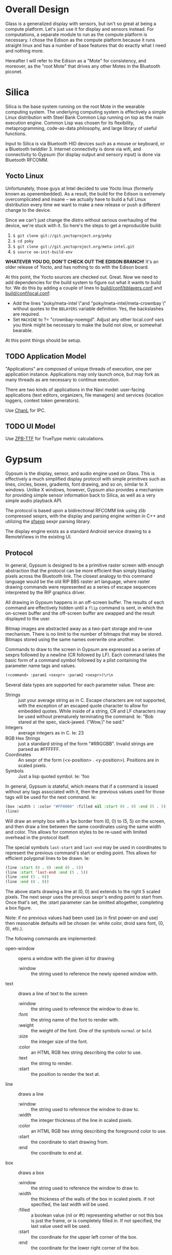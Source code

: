 #+STARTUP: inlineimages

* Overall Design

Glass is a generalized display with sensors, but isn't so great at being a
compute platform. Let's just use it for display and sensors instead. For
computations, a separate module to run as the compute platform is necessary. I
chose the Edison as the compute platform because it runs straight linux and has
a number of base features that do exactly what I need and nothing more.

Hereafter I will refer to the Edison as a "Mote" for consistency, and moreover,
as the "root Mote" that drives any other Motes in the Bluetooth piconet.

* Silica

Silica is the base system running on the root Mote in the wearable computing
system. The underlying computing system is effectively a simple Linux
distribution with Steel Bank Common Lisp running on top as the main execution
engine. Common Lisp was chosen for its flexibility, metaprogramming,
code-as-data philosophy, and large library of useful functions.

Input to Silica is via Bluetooth HID devices such as a mouse or keyboard, or a
Bluetooth twiddler 3. Internet connectivity is done via wifi, and connectivity
to Gypsum (for display output and sensory input) is done via Bluetooth RFCOMM.

** Yocto Linux

Unfortunately, those guys at Intel decided to use Yocto linux (formerly known as
openembedded). As a result, the build for the Edison is extremely
overcomplicated and insane -- we actually have to build a full Linux
distribution every time we want to make a new release or push a different change
to the device.

Since we can't just change the distro without serious overhauling of the device,
we're stuck with it. So here's the steps to get a reproducible build:

  1. =$ git clone git://git.yoctoproject.org/poky=
  2. =$ cd poky=
  3. =$ git clone git://git.yoctoproject.org/meta-intel.git=
  4. =$ source oe-init-build-env=

*WHATEVER YOU DO, DON'T CHECK OUT THE EDISON BRANCH!* It's an older release of
Yocto, and has nothing to do with the Edison board.

At this point, the Yocto sources are checked out. Great. Now we need to add
dependencies for the build system to figure out what it wants to build for. We
do this by adding a couple of lines to [[file:silica/poky/build/conf/bblayers.conf::/media/psf/Home/Projects/navi/silica/poky/meta-intel%20\][build/conf/bblayers.conf]] and
[[file:silica/poky/build/conf/local.conf::#][build/conf/local.conf]]:

  - Add the lines "poky/meta-intel \"and "poky/meta-intel/meta-crownbay \"
    without quotes to the =BBLAYERS= variable definition. Yes, the backslashes
    are required.
  - Set =MACHINE= to ?= "crownbay-noemgd". Adjust any other local.conf vars you
    think might be necessary to make the build not slow, or somewhat bearable.

At this point things should be setup.

** TODO Application Model

"Applications" are composed of unique threads of execution, one per application
instance. Applications may only launch once, but may fork as many threads as are
necessary to continue execution.

There are two kinds of applications in the Navi model: user-facing applications
(text editors, organizers, file managers) and services (location loggers,
context token generators).

Use [[https://github.com/zkat/chanl][ChanL]] for IPC.

** TODO UI Model

Use [[http://www.xach.com/lisp/zpb-ttf/][ZPB-TTF]] for TrueType metric calculations.

* Gypsum

Gypsum is the display, sensor, and audio engine used on Glass. This is
effectively a much simplified display protocol with simple primitives such as
lines, circles, boxes, gradients, font drawing, and so on, similar to X windows.
Unlike X windows, however, Gypsum also provides a mechanism for providing simple
sensor information back to Silica, as well as a very simple audio playback API.

The protocol is based upon a bidirectional RFCOMM link using zlib compressed
sexprs, with the display and parsing engine written in C++ and utilizing
the [[http://sexpr.sourceforge.net/][sfsexp]] sexpr parsing library.

The display engine exists as a standard Android service drawing to a RemoteViews
in the existing UI.

** Protocol

In general, Gypsum is designed to be a primitive raster screen with enough
abstraction that the protocol can be more efficient than simply blasting pixels
across the Bluetooth link. The closest analogy to this command language would be
the old RIP BBS raster art language, where raster drawing commands were
represented as a series of escape sequences interpreted by the RIP graphics
driver.

All drawing in Gypsum happens in an off-screen buffer. The results of each
command are effectively hidden until a =flip= command is sent, in which the
on-screen buffer and the off-screen buffer are swapped and the result displayed
to the user.

Bitmap images are abstracted away as a two-part storage and re-use mechanism.
There is no limit to the number of bitmaps that may be stored. Bitmaps stored
using the same names overwrite one another.

Commands to draw to the screen in Gypsum are expressed as a series of
sexprs followed by a newline (CR followed by LF). Each command takes the
basic form of a command symbol followed by a plist containing the parameter name
tags and values.

#+BEGIN_SRC lisp
  (<command> :param1 <sexpr> :param2 <sexpr>)\r\n
#+END_SRC

Several data types are supported for each parameter value. These are:

  - Strings :: just your average string as in C. Escape characters are not
               supported, with the exception of an escaped quote character to
               allow for embedded quotes. While inside of a string, CR and LF
               characters may be used without prematurely terminating the
               command. Ie: "Bob stared at the spec, slack-jawed. \"Wow,\" he
               said."
  - Integers :: average integers as in C. Ie: 23
  - RGB Hex Strings :: just a standard string of the form "#RRGGBB". Invalid
       strings are parsed as #FFFFFF.
  - Coordinates :: An sexpr of the form (<x-position> . <y-position>).
                   Positions are in scaled pixels.
  - Symbols :: Just a lisp quoted symbol. Ie: 'foo

In general, Gypsum is stateful, which means that if a command is issued without
any tags associated with it, then the previous values used for those tags will
be used for the next command. Ie:

#+BEGIN_SRC lisp
  (box :width 1 :color "#FF0000" :filled nil :start (0 . 0) :end (5 . 5))
  (line)
#+END_SRC

Will draw an empty box with a 1px border from (0, 0) to (5, 5) on the screen,
and then draw a line between the same coordinates using the same width and
color. This allows for common styles to be re-used with limited overhead in the
protocol itself.

The special symbols =last-start= and =last-end= may be used in coordinates to
represent the previous command's start or ending point. This allows for
efficient polygonal lines to be drawn. Ie:

#+BEGIN_SRC lisp
  (line :start (0 . 0) :end (0 . 5))
  (line :start 'last-end :end (5 . 5))
  (line :end (5 . 0))
  (line :end (0 . 0))
#+END_SRC

The above starts drawing a line at (0, 0) and extends to the right 5 scaled
pixels. The next sexpr uses the previous sexpr's ending point to start from.
Once that's set, the :start parameter can be omitted altogether, completing a
box figure.

Note: if no previous values had been used (as in first power-on and use) then
reasonable defaults will be chosen (ie: white color, droid sans font, (0, 0),
etc.).

The following commands are implemented:

  - open-window :: opens a window with the given id for drawing
    - :window :: the string used to reference the newly opened window with.

  - text :: draws a line of text to the screen
    - :window :: the string used to reference the window to draw to.
    - :font :: the string name of the font to render with.
    - :weight :: the weight of the font. One of the symbols =normal= or =bold=.
    - :size :: the integer size of the font.
    - :color :: an HTML RGB hex string describing the color to use.
    - :text :: the string to render.
    - :start :: the position to render the text at.

  - line :: draws a line
    - :window :: the string used to reference the window to draw to.
    - :width :: the integer thickness of the line in scaled pixels.
    - :color :: an HTML RGB hex string describing the foreground color to use.
    - :start :: the coordinate to start drawing from.
    - :end :: the coordinate to end at.

  - box :: draws a box
    - :window :: the string used to reference the window to draw to.
    - :width :: the thickness of the walls of the box in scaled pixels. If not
                specified, the last width will be used.
    - :filled :: a boolean value (nil or #t) representing whether or not this
                 box is just the frame, or is completely filled in. If not
                 specified, the last value used will be used.
    - :start :: the coordinate for the upper left corner of the box.
    - :end :: the coordinate for the lower right corner of the box.

  - store-image :: stores a bitmap by name for later use with the =draw-image=
                   command
    - :data :: a base64 encoded string containing the image to draw.
    - :name :: a string to reference this image by for later use.

  - draw-image :: draws a previously =store-image='d bitmap to the screen.
    - :window :: the string used to reference the window to draw to.
    - :start :: the coordinate for the upper left corner of the bitmap on screen.
    - :end :: the coordinate for the lower right corner of the bitmap on screen.
    - :name :: the string used to reference a previously stored image.

  - commit :: commits the drawing buffer to the currently displayed buffer.
    - :window :: the string used to reference the window to flip.

  - lock-on :: forces the screen to stay on until a corresponding =lock-off=
               command is issued. Locks are per-window.
    - :window :: the string used to reference the window to lock.

  - lock-off :: releases the wakelock that prevents Glass from sleeping.
    - :window :: the string used to reference the window to lock.

  - wake :: wakes the Glass screen for a little bit.

  - store-sound :: stores an audio file for later use with the =play-sound=
                   command
    - :data :: a base64 encoded string containing the sound to store.
    - :name :: a string to reference this sound by for later use.

  - play-sound :: plays a previously =store-sound='d sound.
    - :volume :: the volume to play back at.
    - :channel :: the channel number to play on. There are at most 8 channels.
    - :name :: a string to reference a previously stored sound.

  - stop-sound :: stops a sound that may be currently playing.
    - :channel :: the channel number to stop.

  - set-volume :: sets the max volume for all sounds.
    - :percent :: an integer value between 0 and 100 representing the percentage
                  of volume to use.

  - speak :: uses Android's TTS engine to speak text.
    - :speed :: integer value representing the speed at which the text is spoken.
    - :text :: a string containing the text to speak. Sounds can be played back
               by referencing the name they were stored under in the string
               between curly braces. Ie: "{attention} Build has failed."
    - :voice :: a string containing the name of the voice to use.

  - stop-speech :: stops any current speech in progress.

Erroneous commands are simply dropped on the floor. Too many open parens simply
fail to execute the command until an equivalent number of close parens are sent
or a newline is sent (resetting the internal paren counter). Too many close
parens are simply dropped on the floor and ignored.

** Application Model 

Gypsum is designed to behave similar to a standard Glass application.
Effectively this means that each window of output is displayed as a separate
live card in the timeline.

This leads to an overall structure of the application like so:

  - GypsumService :: The hub of the application. This service establishes the
                     bluetooth RFCOMM socket, accepts open connections and
                     handles version negotation. Passes the input FDs through an
                     intent to the DisplayActivity and AudioService, and output
                     FD to the SensorService once the initial version handshake
                     is complete.

  - DisplayActivity :: The display engine. This handles keeping track of image
       resources, windows, and handles incoming callbacks from the CommandParser
       code to actually carry out drawing. Written as two threads, the UI thread
       that uses AsyncTasks to carry out actual drawing requests, and the
       CommandParser thread which reads tokens in from the input FD of the
       RFCOMM socket established by GypsumService.

  - AudioService :: A bound service that controls storage of audio files and
                    manages the TTS engine to control audio output from Silica.
                    Started by the DisplayActivity, and handles incoming calls
                    from its CommandParser.

  - SensorService :: Manages sensor information such as head direction, ambient
                     light, etc. Periodically writes out to the output FD to
                     send notifications back to Silica. Started by GypsumService
                     upon connection negotiation.

On first boot, GypsumService starts up and registers for an RFCOMM listening
connection with the UUID =199d6fc0-adcb-11e4-a32c-6c4008a5fbd2=. Upon first
connect, Gypsum sends the following sexpr to the client:

#+BEGIN_SRC lisp
  (gypsum . 1)
#+END_SRC

No commands may be sent from the client until this version identifier is
received. Upon receipt, the client must respond with the following sexpr:

#+BEGIN_SRC lisp
  (silica . 1)
#+END_SRC

These sexprs contain the magic names of the client and server in the car,
followed by the version number of the on-wire protocol in the cdr. If the
protocol version that the connecting client understands is not the same as the
one reported by gypsum, the client and server must disconnect. The behavior of
the Gypsum display server is undefined if this is not done.

After protocol negotiation is complete, the resulting FDs for the
=BluetoothServerSocket= are passed to =DisplayActivity=, =AudioService=, and
=SensorService= for processing of commands and notifications.

Once a connection is established, =DisplayActivity= waits for events from the
RFCOMM socket, and =SensorService= begins sending notifications from various
sensors on the system.

The incoming command path is something similar to this:

  1. sexprs are parsed line-by-line until a proper sexpr is parsed.
  2. The =CommandParser= thread validates that the car of the sexpr is
     a valid command symbol. If not, =CommandParser= simply moves on to the
     next sexpr available in the FD.
  3. =CommandParser= converts each =:tag <value>= pair of the cdr into a
     =Value= instance.
  4. =CommandParser= fires off a =Command= callback to process the command with the
     associated plist in =HashMap= form.

Commands are registered with the =CommandParser= shortly after instantiation.

** TODO Events

User input is read via `cl-evdev' and delivered to the currently active window's
event handler. The event handler delivers events to the currently focused
widget.

As input to Navi is primarily done via keyboard events, focus through widgets is
done via carets.

Unlike X, Gypsum IPC is done via event queues which are registered under well
known names inside of a hash table in Silica rather than via window properties.
All IPC is composed of CLOS object instances that derive from the sb-event EVENT
class.

* Mojos and Motes

#+BEGIN_CENTER
[[file:mojos.jpg]]

[[https://www.youtube.com/watch?v%3DI6mVTSFUnGk][Mojo!]]
#+END_CENTER

Effectively signed remote continuations and closures that run on a given host.
Hosts (or Motes -- short for Remote) are either big clouds of large servers,
individual machines, or small groups of computing devices sewn into clothing.
The core of the idea is that computations can be quickly designed and fired off
from a wearable system for later retrieval for relatively battery-inefficient
computations.

It should be noted that Motes (and Mojos, for that matter) are expected to be
relatively well controlled by their owners -- these are not expected to be
public resources. A future version of the Mojo/Mote design may address this
further, as it has direct bearing in shared AR environments where Mojos can
exist as visual agents running in distributed public-use Mote environments.

Mojos are long-running, trivially parallelizable ad-hoc processes that are
allowed to execute securely on any given host that implements the Mojo protocol
and accepts the given signing key. Mojos, having both the benefits of closures
and continuations, can easily migrate between Motes when necessary, either
because of CPU scheduling pressure, battery pressure, or accessibility
requirements.

Security is implemented by pre-sharing a public-key with a given Mote (or Motes)
and signing a Mojo's code with the private key. This also allows for migration
of the given Mojo between Motes, while still provably retaining the code
integrity.

Only authorized signers are allowed to manipulate and execute Mojos on the given
Mote.

** Theory of operation

Each Mojo is constructed of a specific form. Ie:

#+BEGIN_SRC lisp
  (defvar mojo-signing-key nil
    "Contains the GPG signing key name for signing a mojo before transmission.")

  (defmojo hello-world ()
    "Returns the string `hello world'."
    "hello world")
#+END_SRC 

These forms are then transmitted via the =run-mojo= form.

#+BEGIN_SRC lisp
  (defvar hello-world-mojo-continuation nil
    "Contains the ID for the given mojo")

  (run-mojo :mojo hello-world-mojo
            :endpoint "http://www.theonelab.com/mojo"
            :key mojo-signing-key)
#+END_SRC

When =run-mojo= is executed, the mojo's form is converted into an sexpr
and signed with the given signing key. This bundle is then transmitted to the
given Mote, where the signing key is validated, the code signature is validated,
a new thread/process sandbox is created and the mojo inserted into it. After
this, a new ID is returned for that executing mojo for the client-side to use to
query for results.

Mojos come in two forms:
  - Simple closures that return a single result.
  - Streaming closures that continually update a resulting sexpr.

Simple closures simply return a single sexpr. No result will be available
until the computation is complete.

Streaming closures that are ongoing return results in a persistent way via
additional functions such as =mojo-get-result= and the use of =setf= to adjust
the output.

** Mojo Protocol

This is basically HTTP with a few extra special headers to help control it.

*** Starting a Mojo

Request:

#+BEGIN_SRC http
HTTP/1.1 POST /mojo
X-Mojo-Signature: <base64-encoded data of the code signature>
X-Mojo-Description: "Returns the string `hello world'"
Content-Type: x-application/mojo

"hello world"
#+END_SRC

Response:

#+BEGIN_SRC http
HTTP/1.1 200 OK
X-Mojo-Identifier: <uuid>
X-Mojo-Status: running
#+END_SRC

Or on authorization error:

#+BEGIN_SRC http
HTTP/1.1 401 Unauthorized
X-Mojo-Error-String: Signing key did not match.
...additional standard HTTP headers...
#+END_SRC

*** Querying a Mojo

Request:

First, check for changes

#+BEGIN_SRC http
HTTP/1.1 HEAD /mojo/<uuid>
X-Mojo-Signature: <base64-encoded version of the uuid signature>
#+END_SRC

And the response to the HEAD:

#+BEGIN_SRC http
HTTP/1.1 200 OK
X-Mojo-Status: ...
Last-Modified: ...
#+END_SRC

If it's changed, we fetch the new data:

#+BEGIN_SRC http
HTTP/1.1 GET /mojo/<uuid>
X-Mojo-Signature: <base64-encoded version of the uuid signature>
#+END_SRC

Response:

#+BEGIN_SRC http
HTTP/1.1 200 OK
X-Mojo-Status: ...
Last-Modified: ...
Content-Type: x-application/mojo-result
...additional standard HTTP headers...

...sexpr result...
#+END_SRC

Even if the Mojo has finished, the resulting sexpr it produces is stored
until it is deleted.

*** Stop a Mojo or eliminate past Mojo output

Request:

#+BEGIN_SRC http
HTTP/1.1 DELETE /mojo/<uuid>
X-Mojo-Signature: <base64-encoded version of the uuid signature>
#+END_SRC

Response:

#+BEGIN_SRC http
HTTP/1.1 200 OK
#+END_SRC

*** TODO Migration of a Mojo between servers
*** TODO Interactive request and response with a Mojo
*** TODO Load balancing via a Mojo director and multiple Motes
